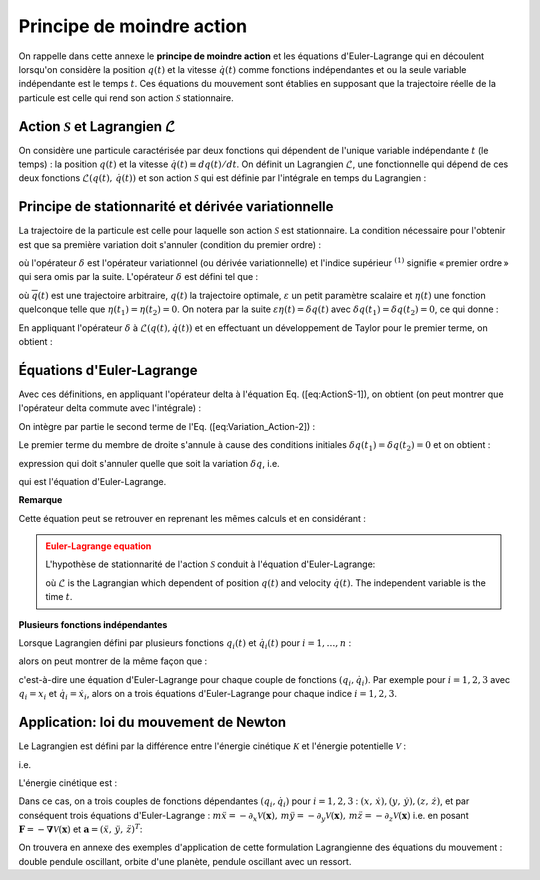 .. _Least-Action:

Principe de moindre action
==========================

On rappelle dans cette annexe le **principe de moindre action** et les équations d'Euler-Lagrange qui en découlent lorsqu'on considère la position :math:`q(t)` et la vitesse :math:`\dot{q}(t)` comme fonctions indépendantes et ou la seule variable indépendante est le temps :math:`t`. Ces équations du mouvement sont établies en supposant que la trajectoire réelle de la particule est celle qui rend son action :math:`\mathscr{S}` stationnaire.

Action :math:`\mathscr{S}` et Lagrangien :math:`\mathcal{L}`
------------------------------------------------------------

On considère une particule caractérisée par deux fonctions qui dépendent de l'unique variable indépendante :math:`t` (le temps) : la position :math:`q(t)` et la vitesse :math:`\dot{q}(t)\equiv dq(t)/dt`. On définit un Lagrangien :math:`\mathcal{L}`, une fonctionnelle qui dépend de ces deux fonctions :math:`\mathcal{L}(q(t),\,\dot{q}(t))` et son action :math:`\mathscr{S}` qui est définie par l'intégrale en temps du Lagrangien :

.. math::
   :label: Def_Action

   \mathscr{S}[q]=\int_{t_{1}}^{t_{2}}\mathcal{L}(q(t),\,\dot{q}(t))dt

.. _Variational-Derivative:

Principe de stationnarité et dérivée variationnelle
---------------------------------------------------

La trajectoire de la particule est celle pour laquelle son action :math:`\mathscr{S}` est stationnaire. La condition nécessaire pour l'obtenir est que sa première variation doit s'annuler (condition du premier ordre) :

.. math::
   :label:

   \delta^{(1)}\mathscr{S}=0

où l'opérateur :math:`\delta` est l'opérateur variationnel (ou dérivée variationnelle) et l'indice supérieur :math:`^{(1)}` signifie « premier ordre » qui sera omis par la suite. L'opérateur :math:`\delta` est défini tel que :

.. math::
   :label:
   
   \delta[q(t)]=\overline{q}(t)-q(t)=\varepsilon\eta(t)

où :math:`\overline{q}(t)` est une trajectoire arbitraire, :math:`q(t)` la trajectoire optimale, :math:`\varepsilon` un petit paramètre scalaire et :math:`\eta(t)` une fonction quelconque telle que :math:`\eta(t_{1})=\eta(t_{2})=0`. On notera par la suite :math:`\varepsilon\eta(t)=\delta q(t)` avec :math:`\delta q(t_{1})=\delta q(t_{2})=0`, ce qui donne :

.. math::
   :label:

   \overline{q}(t)=q(t)+\delta q(t)

En appliquant l'opérateur :math:`\delta` à :math:`\mathcal{L}(q(t),\dot{q(t)})` et en effectuant un développement de Taylor pour le premier terme, on obtient :

.. math::
   :label:

   \begin{eqnarray}
      \delta\mathcal{L}	& = & \mathcal{L}\left(\overline{q}(t),\,\dot{\overline{q}}(t)\right)-\mathcal{L}\left(q(t),\dot{q}(t)\right)\\
	   & = & \mathcal{L}\left(q(t)+\delta q(t),\,\dot{q}(t)+\delta\dot{q}(t)\right)-\mathcal{L}\left(q(t),\,\dot{q}(t)\right)\\
	   & = & \frac{\partial\mathcal{L}}{\partial q}\delta q+\frac{\partial\mathcal{L}}{\partial\dot{q}}\delta\dot{q}+\mathcal{O}(\delta^{2})
   \end{eqnarray}

Équations d'Euler-Lagrange
--------------------------

Avec ces définitions, en appliquant l'opérateur \delta à l'équation Eq. ([eq:ActionS-1]), on obtient (on peut montrer que l'opérateur \delta commute avec l'intégrale) :

.. math::
   :label:

   \begin{eqnarray}
      \delta\mathscr{S}	& = & \int_{t_{1}}^{t_{2}}\delta\mathcal{L}(q(t),\,\dot{q}(t))dt\\
	   & = & \int_{t_{1}}^{t_{2}}\left[\frac{\partial\mathcal{L}}{\partial q}\delta q+\frac{\partial\mathcal{L}}{\partial\dot{q}}\delta\dot{q}\right]dt
   \end{eqnarray}

On intègre par partie le second terme de l'Eq. ([eq:Variation_Action-2]) :

.. math::
   :label:

   \int_{t_{1}}^{t_{2}}\frac{\partial\mathcal{L}}{\partial\dot{q}}\delta\dot{q}dt=\cancel{\left.\frac{\partial\mathcal{L}}{\partial\dot{q}}\delta q\right|_{t_{1}}^{t_{2}}}-\int_{t_{1}}^{t_{2}}\frac{d}{dt}\left(\frac{\partial\mathcal{L}}{\partial\dot{q}}\right)\delta qdt

Le premier terme du membre de droite s'annule à cause des conditions initiales :math:`\delta q(t_{1})=\delta q(t_{2})=0` et on obtient :

.. math::
   :label:

   \delta\mathscr{S}=\int_{t_{1}}^{t_{2}}\left[\frac{\partial\mathcal{L}}{\partial q}-\frac{d}{dt}\left(\frac{\partial\mathcal{L}}{\partial\dot{q}}\right)\right]\delta qdt
   
expression qui doit s'annuler quelle que soit la variation :math:`\delta q`, i.e.

.. math::
   :label:

   \frac{\partial\mathcal{L}}{\partial q}-\frac{d}{dt}\left(\frac{\partial\mathcal{L}}{\partial\dot{q}}\right)=0
   
qui est l'équation d'Euler-Lagrange.

**Remarque**

Cette équation peut se retrouver en reprenant les mêmes calculs et en considérant :

.. math::
   :label:

   \left.\frac{d\mathscr{S}[\overline{q}]}{d\varepsilon}\right|_{\varepsilon=0}=0

.. admonition:: Euler-Lagrange equation
   :class: error

   L'hypothèse de stationnarité de l'action :math:`\mathscr{S}` conduit à l'équation d'Euler-Lagrange:

   .. math::
      :label:

      \boxed{\frac{\partial\mathcal{L}}{\partial q}-\frac{d}{dt}\left(\frac{\partial\mathcal{L}}{\partial\dot{q}}\right)=0}
   
   où :math:`\mathcal{L}` is the Lagrangian which dependent of position :math:`q(t)` and velocity :math:`\dot{q}(t)`. The independent variable is the time :math:`t`.

**Plusieurs fonctions indépendantes**

Lorsque Lagrangien défini par plusieurs fonctions :math:`q_{i}(t)` et :math:`\dot{q}_{i}(t)` pour :math:`i=1,\ldots,n` : 

.. math::
   :label:

   \mathcal{L}(q_{1},\,q_{2},\,\ldots,\,q_{n};\,\dot{q}_{1},\,\dot{q}_{2},\,\ldots,\,\dot{q}_{n})\equiv\mathcal{L}(q_{i},\,\dot{q}_{i})
   
alors on peut montrer de la même façon que :

.. math::
   :label:

   \boxed{\frac{\partial\mathcal{L}}{\partial q_{i}}-\frac{d}{dt}\left(\frac{\partial\mathcal{L}}{\partial\dot{q}_{i}}\right)=0}
   
c'est-à-dire une équation d'Euler-Lagrange pour chaque couple de fonctions :math:`(q_{i},\dot{q}_{i})`. Par exemple pour :math:`i=1,2,3` avec :math:`q_{i}=x_{i}` et :math:`\dot{q}_{i}=\dot{x}_{i}`, alors on a trois équations d'Euler-Lagrange pour chaque indice :math:`i=1,2,3`.

Application: loi du mouvement de Newton
---------------------------------------

Le Lagrangien est défini par la différence entre l'énergie cinétique :math:`\mathcal{K}` et l'énergie potentielle :math:`\mathcal{V}` :

.. math::
   :label:

   \mathcal{L}(x,y,z,\dot{x},\dot{y},\dot{z})=\mathcal{K}(\dot{x},\dot{y},\dot{z})-\mathcal{V}(x,y,z)
   
i.e.

.. math::
   :label:

   \mathcal{L}(x_{i},\,\dot{x}_{i})=\mathcal{K}(\dot{x}_{i})-\mathcal{V}(x_{i})\qquad i=1,2,3
   
L'énergie cinétique est :

.. math::
   :label:

   \begin{eqnarray}
      \mathcal{K}(\dot{x},\dot{y},\dot{z})& = & \frac{1}{2}m|v|^{2}\\
      & = & \frac{1}{2}m\left(\sqrt{\dot{x}^{2}+\dot{y}^{2}+\dot{z}^{2}}\right)^{2}\\
	   & = & \frac{1}{2}m\left(\dot{x}^{2}+\dot{y}^{2}+\dot{z}^{2}\right)
   \end{eqnarray}

Dans ce cas, on a trois couples de fonctions dépendantes :math:`(q_{i},\dot{q}_{i})` pour :math:`i=1,2,3` : :math:`(x,\,\dot{x}), (y,\,\dot{y}), (z,\,\dot{z})`, et par conséquent trois équations d'Euler-Lagrange : :math:`m\ddot{x}=-\partial_{x}\mathcal{V}(\boldsymbol{x}),\,  m\ddot{y}=-\partial_{y}\mathcal{V}(\boldsymbol{x}),\, m\ddot{z}=-\partial_{z}\mathcal{V}(\boldsymbol{x})` i.e. en posant :math:`\boldsymbol{F}=-\boldsymbol{\nabla}\mathcal{V}(\boldsymbol{x})` et :math:`\boldsymbol{a}=(\ddot{x},\,\ddot{y},\,\ddot{z})^{T}`:

.. math::
   :label:

   \boldsymbol{F}=m\boldsymbol{a}

On trouvera en annexe des exemples d'application de cette formulation Lagrangienne des équations du mouvement : double pendule oscillant, orbite d'une planète, pendule oscillant avec un ressort.